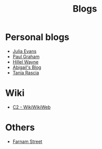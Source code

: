 :PROPERTIES:
:ID:       802d8296-e0e3-4df7-8019-71919707b1ba
:END:
#+title: Blogs

* Personal blogs
+ [[https:jvns.ca/][Julia Evans]]
+ [[https:paulgraham.com/][Paul Graham]]
+ [[https:hillelwayne.com/][Hillel Wayne]]
+ [[https:abby.how/][Abigail's Blog]]
+ [[https:taniarascia.com/][Tania Rascia]]
* Wiki
+ [[https:wiki.c2.com][C2 - WikiWikiWeb]]
* Others
+ [[https:fs.blog][Farnam Street]]
